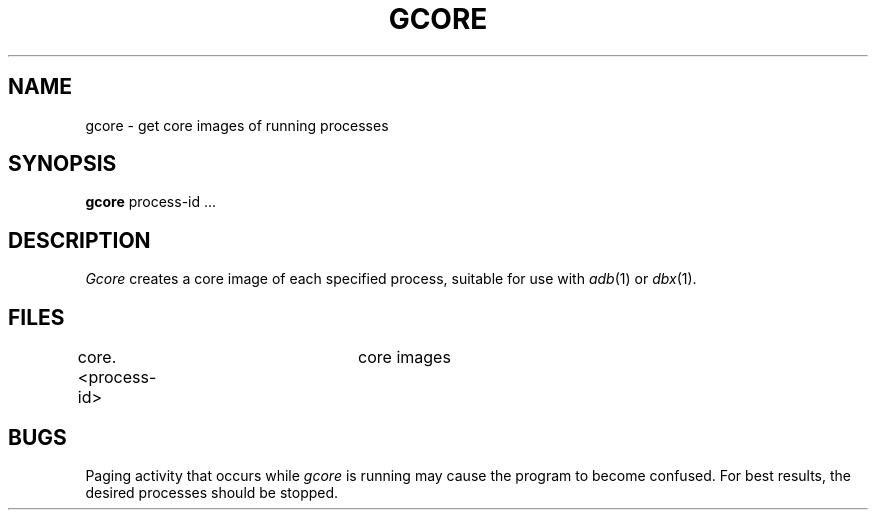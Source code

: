 .\" Copyright (c) 1983 Regents of the University of California.
.\" All rights reserved.  The Berkeley software License Agreement
.\" specifies the terms and conditions for redistribution.
.\"
.\"	@(#)gcore.1	6.1 (Berkeley) 4/29/85
.\"
.TH GCORE 1 ""
.UC 5
.SH NAME
gcore \- get core images of running processes
.SH SYNOPSIS
.B gcore
process-id ...
.SH DESCRIPTION
.I Gcore
creates a core image of each specified process,
suitable for use with
.IR adb (1)
or
.IR dbx (1).
.SH FILES
core.<process-id>	core images
.SH BUGS
Paging activity that occurs while
.I gcore
is running may cause the program
to become confused.
For best results,
the desired processes should be stopped.

